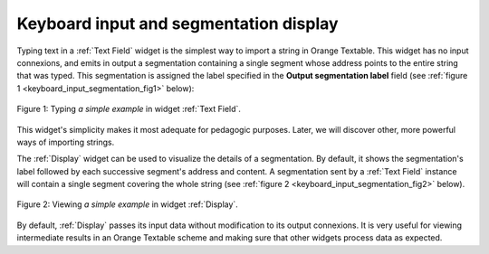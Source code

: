 Keyboard input and segmentation display
=======================================

Typing text in a :ref:`Text Field` widget is the simplest way to
import a string in Orange Textable. This widget has no input connexions, and
emits in output a segmentation containing a single segment whose address
points to the entire string that was typed. This segmentation is assigned the
label specified in the **Output segmentation label** field (see
:ref:`figure 1 <keyboard_input_segmentation_fig1>` below):

.. _keyboard_input_segmentation_fig1:

.. figure:: figures/text_field_example.png
    :align: center
    :alt: Example usage of widget Text Field
    :figclass: align-center

    Figure 1: Typing *a simple example* in widget :ref:`Text Field`.
    
This widget's simplicity makes it most adequate for pedagogic purposes. Later,
we will discover other, more powerful ways of importing strings.

The :ref:`Display` widget can be used to visualize the details
of a segmentation. By default, it shows the segmentation's label followed by
each successive segment's address and content. A segmentation sent by a
:ref:`Text Field` instance will contain a single segment
covering the whole string (see :ref:`figure 2
<keyboard_input_segmentation_fig2>` below).

.. _keyboard_input_segmentation_fig2:

.. figure:: figures/display_example.png
    :align: center
    :alt: Example usage of widget Display
    :figclass: align-center

    Figure 2: Viewing *a simple example* in widget :ref:`Display`.
    
By default, :ref:`Display` passes its input data without
modification to its output connexions. It is very useful for viewing
intermediate results in an Orange Textable scheme and making sure that other
widgets process data as expected.
    



